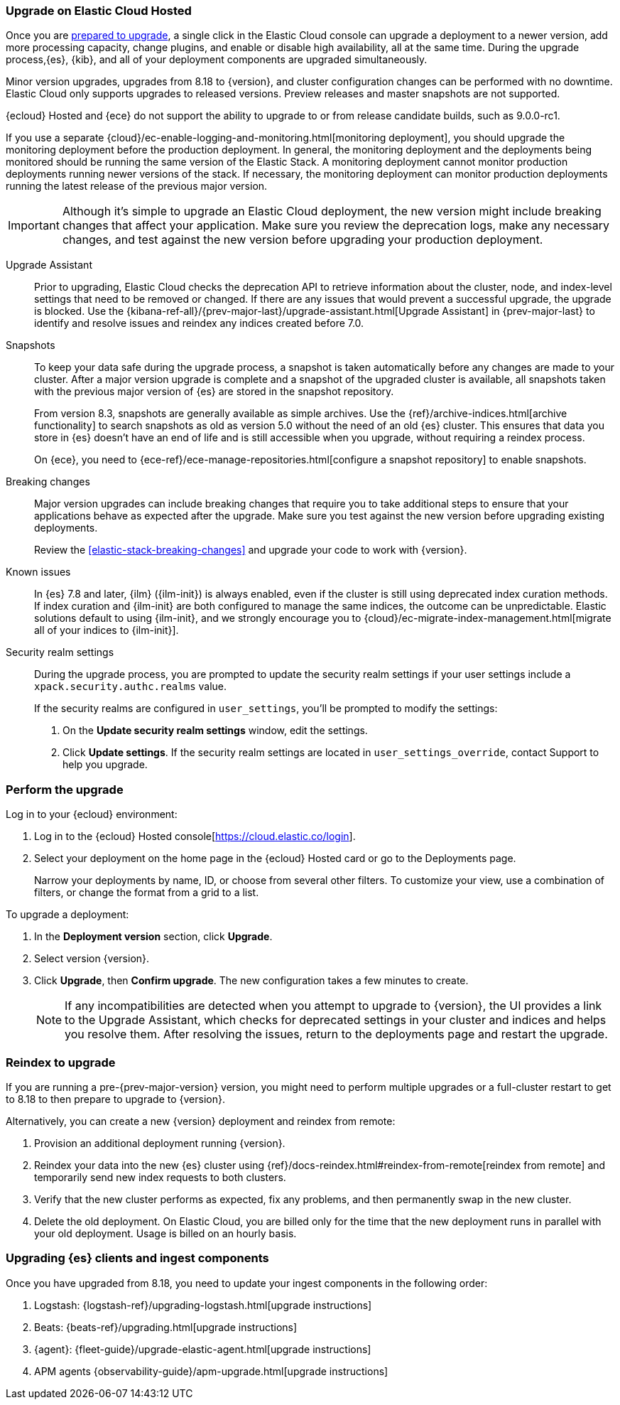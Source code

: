 [[upgrade-elastic-stack-for-elastic-cloud]]
=== Upgrade on Elastic Cloud Hosted

Once you are <<upgrading-elastic-stack, prepared to upgrade>>,
a single click in the Elastic Cloud console can upgrade a deployment to a newer version, add more processing capacity, change plugins, and enable or disable high availability, all at the same time. During the upgrade process,{es}, {kib}, and all of your deployment components are upgraded simultaneously.

Minor version upgrades, upgrades from 8.18 to {version}, 
and cluster configuration changes can be performed with no downtime. 
Elastic Cloud only supports upgrades to released versions. 
Preview releases and master snapshots are not supported.

{ecloud} Hosted and {ece} do not support the ability to upgrade to or from release candidate builds, such as 9.0.0-rc1.

If you use a separate {cloud}/ec-enable-logging-and-monitoring.html[monitoring deployment], you should upgrade the monitoring deployment before the production deployment. In general, the monitoring deployment and the deployments being monitored should be running the same version of the Elastic Stack. A monitoring deployment cannot monitor production deployments running newer versions of the stack. If necessary, the monitoring deployment can monitor production deployments running the latest release of the previous major version.

IMPORTANT: Although it's simple to upgrade an Elastic Cloud deployment, 
the new version might include breaking changes that affect your application. 
Make sure you review the deprecation logs, make any necessary changes, 
and test against the new version before upgrading your production deployment.

//To learn more about the upgrade process on Elastic Cloud, see {cloud}/ec-upgrade-deployment.html[Upgrade versions].

Upgrade Assistant::
Prior to upgrading, Elastic Cloud checks the deprecation API to retrieve information about the cluster, node, and index-level settings that need to be removed or changed. If there are any issues that would prevent a successful upgrade, the upgrade is blocked. Use the {kibana-ref-all}/{prev-major-last}/upgrade-assistant.html[Upgrade Assistant] in {prev-major-last} to identify and resolve issues and reindex any indices created before 7.0. 

Snapshots::
To keep your data safe during the upgrade process, a snapshot is taken automatically 
before any changes are made to your cluster. After a major version upgrade is complete and a snapshot of the upgraded cluster is available, all snapshots taken with the previous major version of {es} are stored in the snapshot repository. 
+
From version 8.3, snapshots are generally available as simple archives. Use the {ref}/archive-indices.html[archive functionality] to search snapshots as old as version 5.0 without the need of an old {es} cluster. This ensures that data you store in {es} doesn't have an end of life and is still accessible when you upgrade, without requiring a reindex process.
+ 
On {ece}, you need to {ece-ref}/ece-manage-repositories.html[configure a snapshot repository] to enable snapshots.

Breaking changes::
Major version upgrades can include breaking changes that require you to take additional steps
to ensure that your applications behave as expected after the upgrade. 
Make sure you test against the new version before upgrading existing deployments.
+
Review the <<elastic-stack-breaking-changes>> and upgrade your code to work
with {version}.

Known issues::
In {es} 7.8 and later, {ilm} ({ilm-init}) is always enabled, even if the cluster is still using deprecated index curation methods. 
If index curation and {ilm-init} are both configured to manage the same indices, the outcome can be unpredictable. 
Elastic solutions default to using {ilm-init}, and we strongly encourage you to 
{cloud}/ec-migrate-index-management.html[migrate all of your indices to {ilm-init}]. 

Security realm settings::
During the upgrade process, you are prompted to update the security realm settings if your user settings include a `xpack.security.authc.realms` value. 
+
If the security realms are configured in `user_settings`, you'll be prompted to modify the settings:
+
. On the *Update security realm settings* window, edit the settings.
+
. Click *Update settings*.
If the security realm settings are located in `user_settings_override`, contact Support to help you upgrade.

[discrete]
[[perform-cloud-upgrade]]
=== Perform the upgrade

Log in to your {ecloud} environment:

. Log in to the {ecloud} Hosted console[https://cloud.elastic.co/login]. 
. Select your deployment on the home page in the {ecloud} Hosted card or go to the Deployments page.
+
Narrow your deployments by name, ID, or choose from several other filters. To customize your view, use a combination of filters, or change the format from a grid to a list.

//include::tab-widgets/code.asciidoc[]
//include::tab-widgets/cloud-login-widget.asciidoc[]
//include::{docs-root}/shared/cloud/tab-widgets/code.asciidoc[]
//include::{docs-root}/shared/cloud/tab-widgets/cloud-login-widget.asciidoc[]

To upgrade a deployment:

. In the *Deployment version* section, click *Upgrade*.
. Select version {version}.
. Click *Upgrade*, then *Confirm upgrade*. The new configuration takes a few minutes to create.
+
NOTE: If any incompatibilities are detected when you attempt to upgrade to {version}, the UI provides a link to the Upgrade Assistant, which checks for deprecated settings in your cluster and indices and helps you resolve them. After resolving the issues, return to the deployments page and restart the upgrade. 

[discrete]
[[upgrading-reindex]]
=== Reindex to upgrade

If you are running a pre-{prev-major-version} version, you might need to perform multiple upgrades or a full-cluster restart to get to 8.18 to then prepare to upgrade to {version}. 

Alternatively, you can create a new {version} deployment and reindex from remote:

. Provision an additional deployment running {version}.

. Reindex your data into the new {es} cluster using {ref}/docs-reindex.html#reindex-from-remote[reindex from remote] 
and temporarily send new index requests to both clusters.

. Verify that the new cluster performs as expected, fix any problems, and then
permanently swap in the new cluster.

. Delete the old deployment. 
On Elastic Cloud, you are billed only for the time that the new deployment 
runs in parallel with your old deployment.
Usage is billed on an hourly basis.


[discrete]
[[upgrading-clients-ingest]]
=== Upgrading {es} clients and ingest components

Once you have upgraded from 8.18, you need to update your ingest components in the following order:

//. Java API Client: {java-api-client}/installation.html#maven[dependency configuration]
. Logstash: {logstash-ref}/upgrading-logstash.html[upgrade instructions]
. Beats: {beats-ref}/upgrading.html[upgrade instructions]
. {agent}: {fleet-guide}/upgrade-elastic-agent.html[upgrade instructions]
. APM agents {observability-guide}/apm-upgrade.html[upgrade instructions]